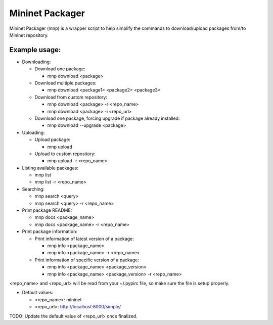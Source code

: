 ================
Mininet Packager
================

Mininet Packager (mnp) is a wrapper script to help simplify the commands to 
download/upload packages from/to Mininet repository.

Example usage:
--------------

* Downloading:

  - Download one package:

    + mnp download <package>

  - Download multiple packages:

    + mnp download <package1> <package2> <package3>

  - Download from custom repository:

    + mnp download <package> -r <repo_name>

    + mnp download <package> -i <repo_url>

  - Download one package, forcing upgrade if package already installed:

    + mnp download --upgrade <package>

* Uploading:

  - Upload package:

    + mnp upload

  - Upload to custom repository:

    + mnp upload -r <repo_name>

* Listing available packages:

  - mnp list

  - mnp list -r <repo_name>

* Searching:

  - mnp search <query>

  - mnp search <query> -r <repo_name>

* Print package README:

  - mnp docs <package_name>

  - mnp docs <package_name> -r <repo_name>

* Print package information:

  - Print information of latest version of a package:

    + mnp info <package_name>

    + mnp info <package_name> -r <repo_name>

  - Print information of specific version of a package:

    + mnp info <package_name> <package_version>

    + mnp info <package_name> <package_version> -r <repo_name>

<repo_name> and <repo_url> will be read from your ~/.pypirc file, so make sure 
the file is setup properly.

* Default values:

  - <repo_name>: mininet

  - <repo_url>: http://localhost:8000/simple/

TODO: Update the default value of <repo_url> once finalized.

